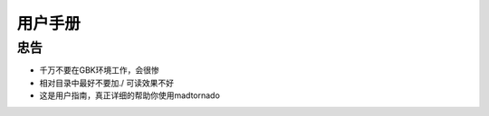 ===========
用户手册
===========

忠告
-----------

* 千万不要在GBK环境工作，会很惨
* 相对目录中最好不要加./ 可读效果不好
* 这是用户指南，真正详细的帮助你使用madtornado
